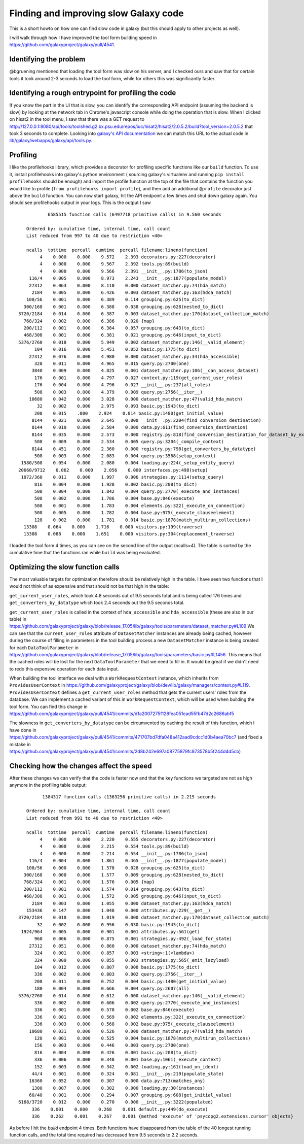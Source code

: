 Finding and improving slow Galaxy code
--------------------------------------

This is a short howto on how one can find slow code in galaxy (but this
should apply to other projects as well).

I will walk through how I have improved the tool form building speed in
https://github.com/galaxyproject/galaxy/pull/4541.

Identifying the problem
~~~~~~~~~~~~~~~~~~~~~~~

@bgruening mentioned that loading the tool form was slow on his server,
and I checked ours and saw that for certain tools it took around 2-3
seconds to load the tool form, while for others this was significantly
faster.

Identifying a rough entrypoint for profiling the code
~~~~~~~~~~~~~~~~~~~~~~~~~~~~~~~~~~~~~~~~~~~~~~~~~~~~~

If you know the part in the UI that is slow, you can identify the
corresponding API endpoint (assuming the backend is slow) by looking at
the network tab in Chrome's javascript console while doing the operation
that is slow. When I clicked on hisat2 in the tool menu, I saw that
there was a GET request to
http://127.0.0.1:8080/api/tools/toolshed.g2.bx.psu.edu/repos/iuc/hisat2/hisat2/2.0.5.2/build?tool\_version=2.0.5.2
that took 3 seconds to complete. Looking into `galaxy's API
documentation <https://docs.galaxyproject.org/en/master/api/api.html#galaxy.webapps.galaxy.api.tools.ToolsController.build>`__
we can match this URL to the actual code in
`lib/galaxy/webapps/galaxy/api/tools.py <https://github.com/galaxyproject/galaxy/blob/release_17.05/lib/galaxy/webapps/galaxy/api/tools.py#L89>`__.

Profiling
~~~~~~~~~

I like the profilehooks library, which provides a decorator for
profiling specific functions like our ``build`` function. To use it,
install profilehooks into galaxy's python environment ( sourcing
galaxy's virtualenv and running ``pip install profilehooks`` should be
enough) and import the profile function at the top of the file that
contains the function you would like to profile
(``from profilehooks import profile``), and then add an additional
``@profile`` decorator just above the ``build`` function. You can now
start galaxy, hit the API endpoint a few times and shut down galaxy
again. You should see profilehooks output in your logs. This is the
output I saw

::

               6585515 function calls (6497718 primitive calls) in 9.560 seconds

       Ordered by: cumulative time, internal time, call count
       List reduced from 997 to 40 due to restriction <40>

       ncalls  tottime  percall  cumtime  percall filename:lineno(function)
            4    0.000    0.000    9.572    2.393 decorators.py:227(decorator)
            4    0.000    0.000    9.567    2.392 tools.py:89(build)
            4    0.000    0.000    9.566    2.391 __init__.py:1786(to_json)
        116/4    0.005    0.000    8.973    2.243 __init__.py:1877(populate_model)
        27312    0.063    0.000    8.110    0.000 dataset_matcher.py:74(hda_match)
         2184    0.005    0.000    6.426    0.003 dataset_matcher.py:163(hdca_match)
       100/56    0.001    0.000    6.389    0.114 grouping.py:625(to_dict)
      300/168    0.001    0.000    6.388    0.038 grouping.py:628(nested_to_dict)
    3720/2184    0.014    0.000    6.387    0.003 dataset_matcher.py:170(dataset_collection_match)
      768/324    0.002    0.000    6.386    0.020 {map}
      200/112    0.001    0.000    6.384    0.057 grouping.py:643(to_dict)
      468/308    0.001    0.000    6.381    0.021 grouping.py:646(input_to_dict)
    5376/2760    0.018    0.000    5.949    0.002 dataset_matcher.py:146(__valid_element)
          104    0.016    0.000    5.451    0.052 basic.py:1775(to_dict)
        27312    0.076    0.000    4.980    0.000 dataset_matcher.py:34(hda_accessible)
          328    0.011    0.000    4.965    0.015 query.py:2700(one)
         3840    0.009    0.000    4.825    0.001 dataset_matcher.py:106(__can_access_dataset)
          176    0.001    0.000    4.797    0.027 context.py:119(get_current_user_roles)
          176    0.004    0.000    4.796    0.027 __init__.py:237(all_roles)
          508    0.003    0.000    4.379    0.009 query.py:2756(__iter__)
        10680    0.042    0.000    3.028    0.000 dataset_matcher.py:47(valid_hda_match)
           32    0.002    0.000    2.975    0.093 basic.py:1943(to_dict)
          208    0.015    .000    2.924    0.014 basic.py:1480(get_initial_value)
         8144    0.021    0.000    2.645    0.000 __init__.py:2204(find_conversion_destination)
         8144    0.010    0.000    2.584    0.000 data.py:611(find_conversion_destination)
         8144    0.035    0.000    2.573    0.000 registry.py:818(find_conversion_destination_for_dataset_by_extensions)
          508    0.009    0.000    2.534    0.005 query.py:3204(_compile_context)
         8144    0.451    0.000    2.360    0.000 registry.py:798(get_converters_by_datatype)
          508    0.003    0.000    2.083    0.004 query.py:3568(setup_context)
     1580/508    0.054    0.000    2.080    0.004 loading.py:224(_setup_entity_query)
    20660/9712    0.062    0.000    2.056    0.000 interfaces.py:498(setup)
     1072/360    0.011    0.000    1.997    0.006 strategies.py:1114(setup_query)
          816    0.004    0.000    1.928    0.002 basic.py:208(to_dict)
          508    0.004    0.000    1.842    0.004 query.py:2770(_execute_and_instances)
          508    0.002    0.000    1.786    0.004 base.py:846(execute)
          508    0.001    0.000    1.783    0.004 elements.py:322(_execute_on_connection)
          508    0.005    0.000    1.782    0.004 base.py:975(_execute_clauseelement)
          128    0.002    0.000    1.781    0.014 basic.py:1878(match_multirun_collections)
      13308    0.064    0.000    1.716    0.000 visitors.py:199(traverse)
      13308    0.088    0.000    1.651    0.000 visitors.py:304(replacement_traverse)

I loaded the tool form 4 times, as you can see on the second line of the
output (ncalls=4). The table is sorted by the cumulative time that the
functions ran while ``build`` was being evaluated.

Optimizing the slow function calls
~~~~~~~~~~~~~~~~~~~~~~~~~~~~~~~~~~

The most valuable targets for optimization therefore should be
relatively high in the table. I have seen two functions that I would not
think of as expensive and that should not be that high in the table:

``get_current_user_roles``, which took 4.8 seconds out of 9.5 seconds
total and is being called 176 times and ``get_converters_by_datatype``
which took 2.4 seconds out the 9.5 seconds total.

``get_current_user_roles`` is called in the context of
``hda_accessible`` and ``hda_accessible`` (these are also in our table)
in
https://github.com/galaxyproject/galaxy/blob/release\_17.05/lib/galaxy/tools/parameters/dataset\_matcher.py#L109
We can see that the ``current_user_roles`` attribute of
``DatasetMatcher`` instances are already being cached, however during
the course of filling in parameters in the tool building process a new
``DatasetMatcher`` instance is being created for each
``DataToolParameter`` in
https://github.com/galaxyproject/galaxy/blob/release\_17.05/lib/galaxy/tools/parameters/basic.py#L1456.
This means that the cached roles will be lost for the next
``DataToolParameter`` that we need to fill in. It would be great if we
didn't need to redo this expensive operation for each data input.

When building the tool interface we deal with a ``WorkRequestContext``
instance, which inherits from ``ProvidesUserContext`` in
https://github.com/galaxyproject/galaxy/blob/dev/lib/galaxy/managers/context.py#L119.
``ProvidesUserContext`` defines a ``get_current_user_roles`` method that
gets the current users' roles from the database. We can implement a
cached variant of this in ``WorkRequestContext``, which will be used
when building the tool form. You can find this change in
https://github.com/galaxyproject/galaxy/pull/4541/commits/d1a2007275f128fea051ead55fb47d2c2686abf5

The slowness in ``get_converters_by_datatype`` can be circumvented by
caching the result of this function, which I have done in
https://github.com/galaxyproject/galaxy/pull/4541/commits/471707bd7dfa048a412aad9cdcc1d0b4aea70bc7
(and fixed a mistake in
https://github.com/galaxyproject/galaxy/pull/4541/commits/2d8b242e697a08775879fc873578b5f244d4d5cb)

Checking how the changes affect the speed
~~~~~~~~~~~~~~~~~~~~~~~~~~~~~~~~~~~~~~~~~

After these changes we can verify that the code is faster now and that
the key functions we targeted are not as high anymore in the profiling
table output:

::

             1384317 function calls (1363256 primitive calls) in 2.215 seconds

       Ordered by: cumulative time, internal time, call count
       List reduced from 991 to 40 due to restriction <40>

       ncalls  tottime  percall  cumtime  percall filename:lineno(function)
            4    0.000    0.000    2.220    0.555 decorators.py:227(decorator)
            4    0.000    0.000    2.215    0.554 tools.py:89(build)
            4    0.000    0.000    2.214    0.554 __init__.py:1786(to_json)
        116/4    0.004    0.000    1.861    0.465 __init__.py:1877(populate_model)
       100/56    0.000    0.000    1.578    0.028 grouping.py:625(to_dict)
      300/168    0.000    0.000    1.577    0.009 grouping.py:628(nested_to_dict)
      768/324    0.001    0.000    1.576    0.005 {map}
      200/112    0.001    0.000    1.574    0.014 grouping.py:643(to_dict)
      468/308    0.001    0.000    1.572    0.005 grouping.py:646(input_to_dict)
         2184    0.003    0.000    1.055    0.000 dataset_matcher.py:163(hdca_match)
       153436    0.147    0.000    1.048    0.000 attributes.py:229(__get__)
    3720/2184    0.010    0.000    1.019    0.000 dataset_matcher.py:170(dataset_collection_match)
           32    0.002    0.000    0.956    0.030 basic.py:1943(to_dict)
     1924/964    0.005    0.000    0.901    0.001 attributes.py:561(get)
          960    0.006    0.000    0.875    0.001 strategies.py:492(_load_for_state)
        27312    0.051    0.000    0.860    0.000 dataset_matcher.py:74(hda_match)
          324    0.001    0.000    0.857    0.003 <string>:1(<lambda>)
          324    0.009    0.000    0.855    0.003 strategies.py:565(_emit_lazyload)
          104    0.012    0.000    0.807    0.008 basic.py:1775(to_dict)
          336    0.002    0.000    0.803    0.002 query.py:2756(__iter__)
          208    0.011    0.000    0.752    0.004 basic.py:1480(get_initial_value)
          180    0.004    0.000    0.666    0.004 query.py:2607(all)
    5376/2760    0.014    0.000    0.612    0.000 dataset_matcher.py:146(__valid_element)
          336    0.002    0.000    0.606    0.002 query.py:2770(_execute_and_instances)
          336    0.001    0.000    0.570    0.002 base.py:846(execute)
          336    0.001    0.000    0.569    0.002 elements.py:322(_execute_on_connection)
          336    0.003    0.000    0.568    0.002 base.py:975(_execute_clauseelement)
        10680    0.031    0.000    0.526    0.000 dataset_matcher.py:47(valid_hda_match)
          128    0.001    0.000    0.525    0.004 basic.py:1878(match_multirun_collections)
          156    0.003    0.000    0.446    0.003 query.py:2700(one)
          816    0.004    0.000    0.426    0.001 basic.py:208(to_dict)
          336    0.006    0.000    0.348    0.001 base.py:1061(_execute_context)
          152    0.003    0.000    0.342    0.002 loading.py:161(load_on_ident)
         44/4    0.001    0.000    0.324    0.081 __init__.py:219(populate_state)
        16360    0.052    0.000    0.307    0.000 data.py:713(matches_any)
         1300    0.007    0.000    0.302    0.000 loading.py:30(instances)
        60/40    0.001    0.000    0.294    0.007 grouping.py:608(get_initial_value)
    6168/3720    0.012    0.000    0.270    0.000 __init__.py:3222(populated)
         336    0.001    0.000    0.268    0.001 default.py:449(do_execute)
         336    0.262    0.001    0.267    0.001 {method 'execute' of 'psycopg2.extensions.cursor' objects}

As before I hit the `build` endpoint 4 times.
Both functions have disappeared from the table of the 40 longest running
function calls, and the total time required has decreased from 9.5 seconds to 2.2 seconds.